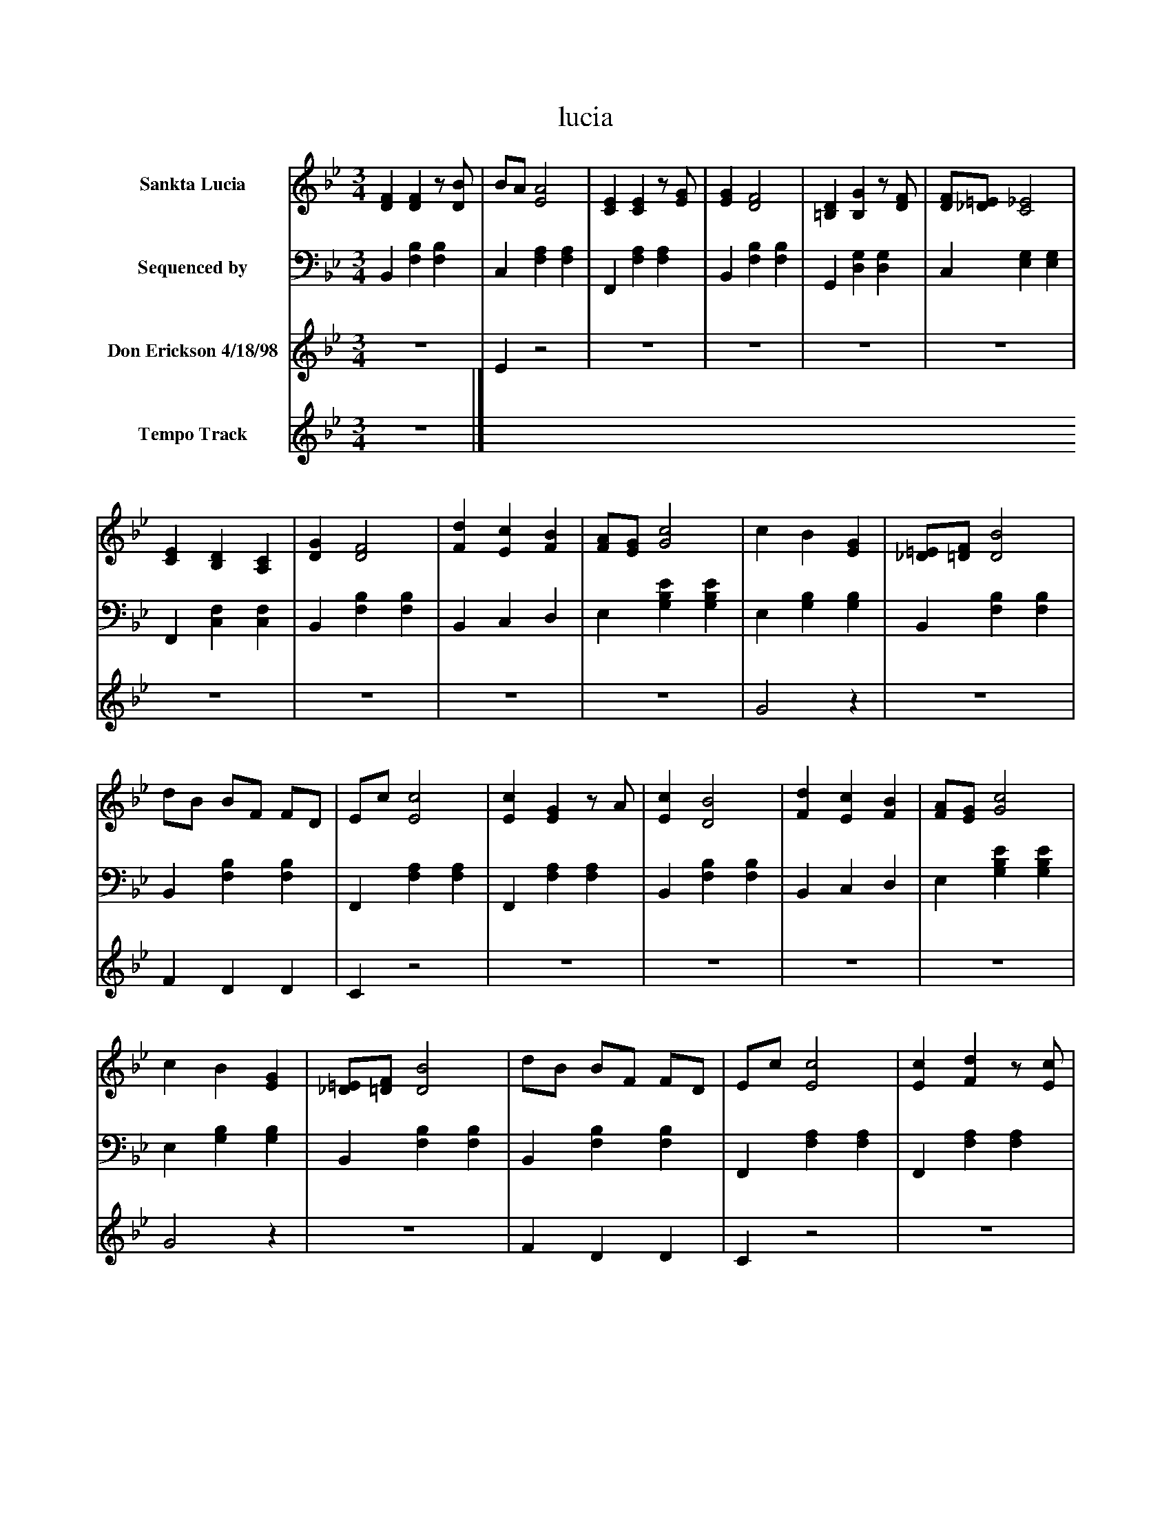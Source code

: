 %%abc-creator mxml2abc 1.4
%%abc-version 2.0
%%continueall true
%%titletrim true
%%titleformat A-1 T C1, Z-1, S-1
X: 0
T: lucia
L: 1/4
M: 3/4
V: P1 name="Sankta Lucia"
%%MIDI program 1 0
V: P2 name="Sequenced by"
%%MIDI program 2 0
V: P3 name="Don Erickson 4/18/98"
%%MIDI program 3 0
V: P4 name="Tempo Track"
%%MIDI program 4 -1
K: Bb
[V: P1]  [DF] [DF]z/ [D/B/] | B/A/ [E2A2] | [CE] [CE]z/ [E/G/] | [EG] [D2F2] | [=B,D] [B,G]z/ [D/F/] | [D/F/][_D/=E/] [C2_E2] | [CE] [B,D] [A,C] | [DG] [D2F2] | [Fd] [Ec] [FB] | [F/A/][E/G/] [G2c2] | c B [EG] | [_D/=E/][=D/F/] [D2B2] | d/B/ B/F/ F/D/ | E/c/ [E2c2] | [Ec] [EG]z/ A/ | [Ec] [D2B2] | [Fd] [Ec] [FB] | [F/A/][E/G/] [G2c2] | c B [EG] | [_D/=E/][=D/F/] [D2B2] | d/B/ B/F/ F/D/ | E/c/ [E2c2] | [Ec] [Fd]z/ [E/c/] | [Ec] [D2B2] | [DF] [DF]z/ [D/B/] | B/A/ [E2A2] | [CE] [CE]z/ [E/G/] | [EG] [D2F2] | [=B,D] [B,G]z/ [D/F/] | [D/F/][_D/=E/] [C2_E2] | [CE] [B,D] [A,C] | [DG] [D2F2] | [Fd] [Ec] [FB] | [F/A/][E/G/] [G2c2] | c B [EG] | [_D/=E/][=D/F/] [D2B2] | d/B/ B/F/ F/D/ | E/c/ [E2c2] | [Ec] [EG]z/ A/ | [Ec] [D2B2] | [Fd] [Ec] [FB] | [F/A/][E/G/] [G2c2] | c B [EG] | [_D/=E/][=D/F/] [D2B2] | d/B/ B/F/ F/D/ | E/c/ [E2c2] | [Ec] [Fd]z/ [E/c/] | [Ec] [D2B2] | [DF] [DF]z/ [D/B/] | B/A/ [E2A2] | [CE] [CE]z/ [E/G/] | [EG] [D2F2] | [=B,D] [B,G]z/ [D/F/] | [D/F/][_D/=E/] [C2_E2] | [CE] [B,D] [A,C] | [DG] [D2F2] | [Fd] [Ec] [FB] | [F/A/][E/G/] [G2c2] | c B [EG] | [_D/=E/][=D/F/] [D2B2] | d/B/ B/F/ F/D/ | E/c/ [E2c2] | [Ec] [EG]z/ A/ | [Ec] [D2B2] | [Fd] [Ec] [FB] | [F/A/][E/G/] [G2c2] | c B [EG] | [_D/=E/][=D/F/] [D2B2] | d/B/ B/F/ F/D/ | E/c/ [E2c2] | [Ec] [Fd]z/ [E/c/] | [Ec] [D2B2]|]
[V: P2]  B,, [F,B,] [F,B,] | C, [F,A,] [F,A,] | F,, [F,A,] [F,A,] | B,, [F,B,] [F,B,] | G,, [D,G,] [D,G,] | C, [E,G,] [E,G,] | F,, [C,F,] [C,F,] | B,, [F,B,] [F,B,] | B,, C, D, | E, [G,B,E] [G,B,E] | E, [G,B,] [G,B,] | B,, [F,B,] [F,B,] | B,, [F,B,] [F,B,] | F,, [F,A,] [F,A,] | F,, [F,A,] [F,A,] | B,, [F,B,] [F,B,] | B,, C, D, | E, [G,B,E] [G,B,E] | E, [G,B,] [G,B,] | B,, [F,B,] [F,B,] | B,, [F,B,] [F,B,] | F,, [F,A,] [F,A,] | F,, [F,A,] [F,A,] | [F,,F,] [B,,2F,2] | B,, [F,B,] [F,B,] | C, [F,A,] [F,A,] | F,, [F,A,] [F,A,] | B,, [F,B,] [F,B,] | G,, [D,G,] [D,G,] | C, [E,G,] [E,G,] | F,, [C,F,] [C,F,] | B,, [F,B,] [F,B,] | B,, C, D, | E, [G,B,E] [G,B,E] | E, [G,B,] [G,B,] | B,, [F,B,] [F,B,] | B,, [F,B,] [F,B,] | F,, [F,A,] [F,A,] | F,, [F,A,] [F,A,] | B,, [F,B,] [F,B,] | B,, C, D, | E, [G,B,E] [G,B,E] | E, [G,B,] [G,B,] | B,, [F,B,] [F,B,] | B,, [F,B,] [F,B,] | F,, [F,A,] [F,A,] | F,, [F,A,] [F,A,] | [F,,F,] [B,,2F,2] | B,, [F,B,] [F,B,] | C, [F,A,] [F,A,] | F,, [F,A,] [F,A,] | B,, [F,B,] [F,B,] | G,, [D,G,] [D,G,] | C, [E,G,] [E,G,] | F,, [C,F,] [C,F,] | B,, [F,B,] [F,B,] | B,, C, D, | E, [G,B,E] [G,B,E] | E, [G,B,] [G,B,] | B,, [F,B,] [F,B,] | B,, [F,B,] [F,B,] | F,, [F,A,] [F,A,] | F,, [F,A,] [F,A,] | B,, [F,B,] [F,B,] | B,, C, D, | E, [G,B,E] [G,B,E] | E, [G,B,] [G,B,] | B,, [F,B,] [F,B,] | B,, [F,B,] [F,B,] | F,, [F,A,] [F,A,] | F,, [F,A,] [F,A,] | [F,,F,] [B,,2F,2]|]
[V: P3] z3 | Ez2 |z3 |z3 |z3 |z3 |z3 |z3 |z3 |z3 | G2z |z3 | F D D | Cz2 |z3 |z3 |z3 |z3 | G2z |z3 | F D D | Cz2 |z3 |z3 |z3 | Ez2 |z3 |z3 |z3 |z3 |z3 |z3 |z3 |z3 | G2z |z3 | F D D | Cz2 |z3 |z3 |z3 |z3 | G2z |z3 | F D D | Cz2 |z3 |z3 |z3 | Ez2 |z3 |z3 |z3 |z3 |z3 |z3 |z3 |z3 | G2z |z3 | F D D | Cz2 |z3 |z3 |z3 |z3 | G2z |z3 | F D D | Cz2 |z3 |z3|]
[V: P4] z3|]

